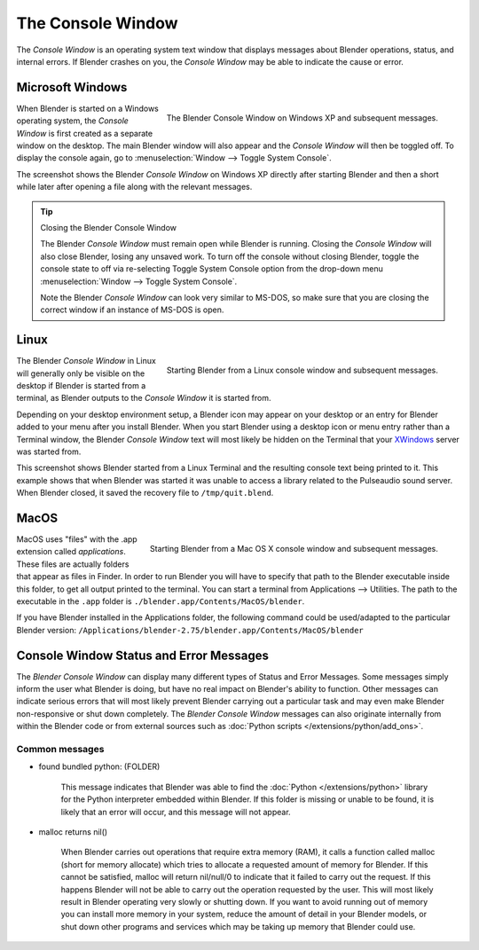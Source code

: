 
..    TODO/Review: {{review|text=we need command line options for this page,
                     explained and some examples for rendering, opening Blender with debug flag,
                     and how to open Blender for screencasts/screenshots}} .


******************
The Console Window
******************

The *Console Window* is an operating system text window that displays messages about
Blender operations, status, and internal errors. If Blender crashes on you,
the *Console Window* may be able to indicate the cause or error.


Microsoft Windows
=================

.. figure:: /images/Interface-Window-System-console-windows.jpg
   :align: right
   :width: 360px

   The Blender Console Window on Windows XP and subsequent messages.


When Blender is started on a Windows operating system,
the *Console Window* is first created as a separate window on the desktop.
The main Blender window will also appear and the *Console Window* will then be toggled off.
To display the console again, go to :menuselection:`Window --> Toggle System Console`.

The screenshot shows the Blender *Console Window* on Windows XP
directly after starting Blender and then a short while later after opening a file along with
the relevant messages.


.. tip:: Closing the Blender Console Window

   The Blender *Console Window* must remain open while Blender is running.
   Closing the *Console Window* will also close Blender, losing any unsaved work.
   To turn off the console without closing Blender,
   toggle the console state to off via re-selecting Toggle System Console option from the drop-down menu
   :menuselection:`Window --> Toggle System Console`.

   Note the Blender *Console Window* can look very similar to MS-DOS,
   so make sure that you are closing the correct window if an instance of MS-DOS is open.


Linux
=====

.. figure:: /images/Interface-Window-System-console-linux.jpg
   :align: right
   :width: 360px

   Starting Blender from a Linux console window and subsequent messages.


The Blender *Console Window* in Linux will generally only be visible on the desktop
if Blender is started from a terminal, as Blender outputs to the
*Console Window* it is started from.

Depending on your desktop environment setup, a Blender icon may appear on your desktop or an
entry for Blender added to your menu after you install Blender.
When you start Blender using a desktop icon or menu entry rather than a Terminal window, the
Blender *Console Window* text will most likely be hidden on the Terminal that your
`XWindows <http://en.wikipedia.org/wiki/Xwindows>`__ server was started from.

This screenshot shows Blender started from a Linux Terminal and the
resulting console text being printed to it. This example shows that when Blender was started
it was unable to access a library related to the Pulseaudio sound server. When Blender closed,
it saved the recovery file to ``/tmp/quit.blend``.


MacOS
=====

.. figure:: /images/Interface-Window-System-console-mac.jpg
   :align: right
   :width: 360px

   Starting Blender from a Mac OS X console window and subsequent messages.


MacOS uses "files" with the .app extension called *applications*.
These files are actually folders that appear as files in Finder. In order to run Blender you
will have to specify that path to the Blender executable inside this folder,
to get all output printed to the terminal.
You can start a terminal from Applications --> Utilities.
The path to the executable in the ``.app`` folder is ``./blender.app/Contents/MacOS/blender``.

If you have Blender installed in the Applications folder, the following command could be
used/adapted to the particular Blender version:
``/Applications/blender-2.75/blender.app/Contents/MacOS/blender``


Console Window Status and Error Messages
========================================

The *Blender Console Window* can display many different types of Status and Error Messages.
Some messages simply inform the user what Blender is doing, but have no real impact on Blender's ability to function.
Other messages can indicate serious errors that will most likely prevent Blender carrying out a particular task and
may even make Blender non-responsive or shut down completely. The *Blender Console Window* messages can
also originate internally from within the Blender code or from external sources such as
:doc:`Python scripts </extensions/python/add_ons>`.


Common messages
---------------

- found bundled python: (FOLDER)

   This message indicates that Blender was able to find the :doc:`Python </extensions/python>` library for the Python
   interpreter embedded within Blender. If this folder is missing or unable to be found,
   it is likely that an error will occur, and this message will not appear.

- malloc returns nil()

   When Blender carries out operations that require extra memory (RAM), it calls a function called malloc
   (short for memory allocate) which tries to allocate a requested amount of memory for Blender.
   If this cannot be satisfied, malloc will return nil/null/0 to indicate that it failed to carry out the request.
   If this happens Blender will not be able to carry out the operation requested by the user.
   This will most likely result in Blender operating very slowly or shutting down.
   If you want to avoid running out of memory you can install more memory in your system,
   reduce the amount of detail in your Blender models,
   or shut down other programs and services which may be taking up memory that Blender could use.
